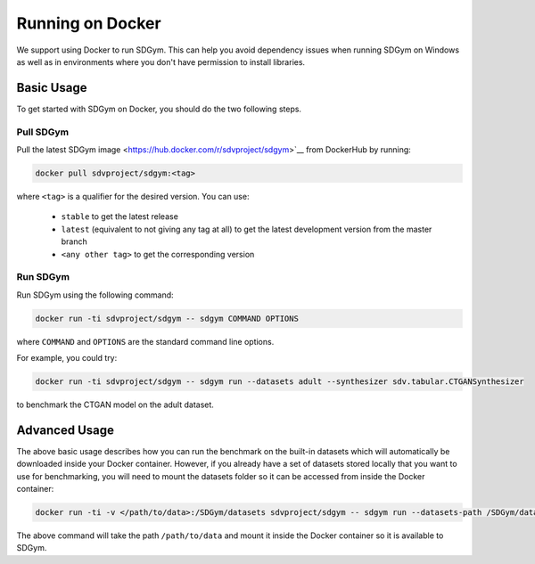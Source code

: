 .. _benchmarking_docker:

Running on Docker
=================

We support using Docker to run SDGym. This can help you avoid dependency
issues when running SDGym on Windows as well as in environments where
you don't have permission to install libraries.

Basic Usage
-----------

To get started with SDGym on Docker, you should do the two following steps.

Pull SDGym
^^^^^^^^^^

Pull the latest SDGym image <https://hub.docker.com/r/sdvproject/sdgym>`__
from DockerHub by running:

.. code:: bash

    docker pull sdvproject/sdgym:<tag>

where ``<tag>`` is a qualifier for the desired version. You can use:

 * ``stable`` to get the latest release
 * ``latest`` (equivalent to not giving any tag at all) to get the latest development version from the master branch
 * ``<any other tag>`` to get the corresponding version

Run SDGym
^^^^^^^^^
Run SDGym using the following command:

.. code:: bash

    docker run -ti sdvproject/sdgym -- sdgym COMMAND OPTIONS

where ``COMMAND`` and ``OPTIONS`` are the standard command line options.

For example, you could try:

.. code:: bash

    docker run -ti sdvproject/sdgym -- sdgym run --datasets adult --synthesizer sdv.tabular.CTGANSynthesizer

to benchmark the CTGAN model on the adult dataset.

Advanced Usage
--------------

The above basic usage describes how you can run the benchmark on the
built-in datasets which will automatically be downloaded inside your
Docker container. However, if you already have a set of datasets stored
locally that you want to use for benchmarking, you will need to mount
the datasets folder so it can be accessed from inside the Docker
container:

.. code:: bash

    docker run -ti -v </path/to/data>:/SDGym/datasets sdvproject/sdgym -- sdgym run --datasets-path /SDGym/datasets OPTIONS

The above command will take the path ``/path/to/data`` and mount it
inside the Docker container so it is available to SDGym.
